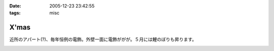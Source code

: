 :date: 2005-12-23 23:42:55
:tags: misc

================
X'mas
================

近所のアパート(?)、毎年恒例の電飾。外壁一面に電飾ががが。５月には鯉のぼりも昇ります。

.. :extend type: text/x-rst
.. :extend:



.. image:: 12230001.*
   :width: 33%

